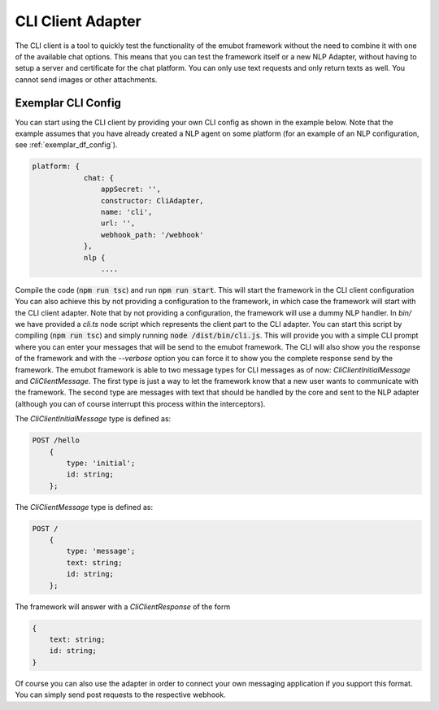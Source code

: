 
.. _cli_messenger:

CLI Client Adapter
============================
The CLI client is a tool to quickly test the functionality of the emubot framework without the need to combine it with one of the 
available chat options. This means that you can test the framework itself or a new NLP Adapter, without having to setup a server 
and certificate for the chat platform.
You can only use text requests and only return texts as well. You cannot send images or other attachments.

Exemplar CLI Config
------------------------
You can start using the CLI client by providing your own CLI config as shown in the example below. Note that the example assumes
that you have already created a NLP agent on some platform (for an example of an NLP configuration, see :ref:`exemplar_df_config`).

.. code-block:: javascript

    platform: {
                chat: {
                    appSecret: '',
                    constructor: CliAdapter,
                    name: 'cli',
                    url: '',
                    webhook_path: '/webhook'
                },
                nlp {
                    ....

Compile the code (:code:`npm run tsc`) and run :code:`npm run start`. This will start the framework in the CLI client configuration
You can also achieve this by not providing a configuration to the framework, in which case the framework will start with
the CLI client adapter. Note that by not providing a configuration, the framework will use a dummy NLP handler. In `bin/`
we have provided a `cli.ts` node script which represents the client part to the CLI adapter. You can start this script
by compiling (:code:`npm run tsc`) and simply running :code:`node /dist/bin/cli.js`. This will provide you with a simple CLI prompt
where you can enter your messages that will be send to the emubot framework. The CLI will also show you the response of the framework
and with the `--verbose` option you can force it to show you the complete response send by the framework. The emubot framework is able
to two message types for CLI messages as of now: `CliClientInitialMessage` and `CliClientMessage`. The first type is just a way to let the
framework know that a new user wants to communicate with the framework. The second type are messages with text that should be handled
by the core and sent to the NLP adapter (although you can of course interrupt this process within the interceptors).

The `CliClientInitialMessage` type is defined as:

.. code:: bash

    POST /hello
        {
            type: 'initial';
            id: string;
        };


The  `CliClientMessage` type is defined as:

.. code:: bash

    POST /
        {
            type: 'message';
            text: string;
            id: string;
        };


The framework will answer with a `CliClientResponse` of the form

.. code:: bash

    {
        text: string;
        id: string;
    }


Of course you can also use the adapter in order to connect your own messaging application if you support this format.
You can simply send post requests to the respective webhook.